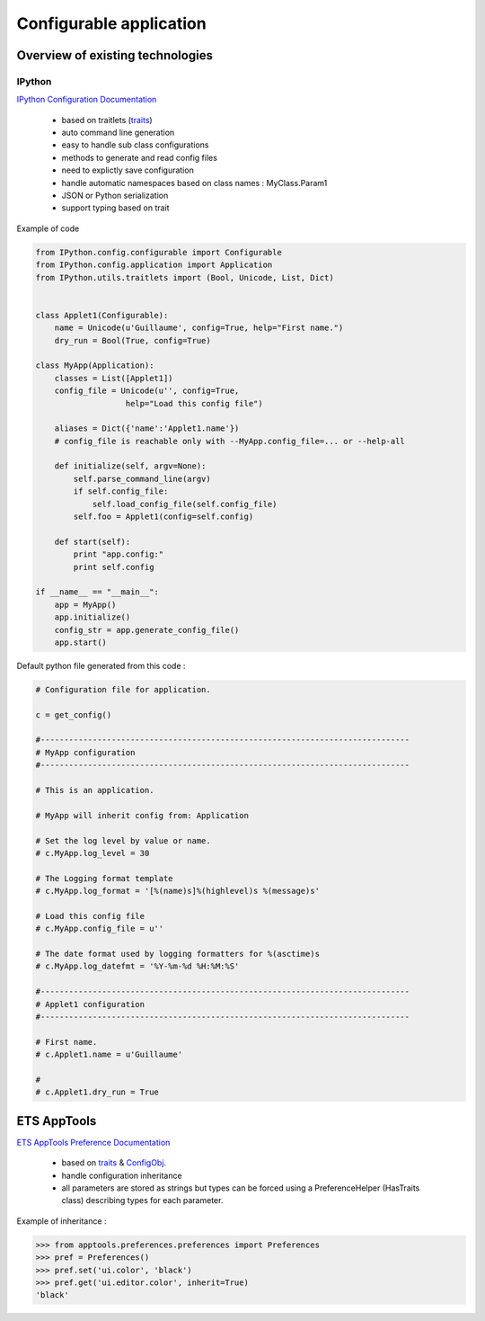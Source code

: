 
Configurable application
########################

Overview of existing technologies
=================================

IPython
-------

`IPython Configuration Documentation <http://ipython.org/ipython-doc/dev/config/index.html>`_

  - based on traitlets (`traits <http://docs.enthought.com/traits/index.html>`_)
  - auto command line generation
  - easy to handle sub class configurations
  - methods to generate and read config files
  - need to explictly save configuration
  - handle automatic namespaces based on class names : MyClass.Param1
  - JSON or Python serialization
  - support typing based on trait
  

Example of code

.. code-block:: python

   from IPython.config.configurable import Configurable
   from IPython.config.application import Application
   from IPython.utils.traitlets import (Bool, Unicode, List, Dict)
   
   
   class Applet1(Configurable):
       name = Unicode(u'Guillaume', config=True, help="First name.")
       dry_run = Bool(True, config=True)
   
   class MyApp(Application):
       classes = List([Applet1])
       config_file = Unicode(u'', config=True,
                      help="Load this config file")
       
       aliases = Dict({'name':'Applet1.name'})
       # config_file is reachable only with --MyApp.config_file=... or --help-all
   
       def initialize(self, argv=None):
           self.parse_command_line(argv)
           if self.config_file:
               self.load_config_file(self.config_file)
           self.foo = Applet1(config=self.config)
   
       def start(self):
           print "app.config:"
           print self.config
   
   if __name__ == "__main__":
       app = MyApp()
       app.initialize()
       config_str = app.generate_config_file()
       app.start()
   
Default python file generated from this code :

.. code-block:: python

   # Configuration file for application.
   
   c = get_config()
   
   #------------------------------------------------------------------------------
   # MyApp configuration
   #------------------------------------------------------------------------------
   
   # This is an application.
   
   # MyApp will inherit config from: Application
   
   # Set the log level by value or name.
   # c.MyApp.log_level = 30
   
   # The Logging format template
   # c.MyApp.log_format = '[%(name)s]%(highlevel)s %(message)s'
   
   # Load this config file
   # c.MyApp.config_file = u''
   
   # The date format used by logging formatters for %(asctime)s
   # c.MyApp.log_datefmt = '%Y-%m-%d %H:%M:%S'
   
   #------------------------------------------------------------------------------
   # Applet1 configuration
   #------------------------------------------------------------------------------
   
   # First name.
   # c.Applet1.name = u'Guillaume'
   
   #
   # c.Applet1.dry_run = True


ETS AppTools
============

`ETS AppTools Preference Documentation <http://code.enthought.com/projects/app_tools/docs/html/preferences/Preferences.html>`_


  - based on `traits <http://docs.enthought.com/traits/index.html>`_ & `ConfigObj <http://www.voidspace.org.uk/python/configobj.html>`_.
  - handle configuration inheritance
  - all parameters are stored as strings but types can be forced using a PreferenceHelper (HasTraits class) describing types for each parameter.


Example of inheritance :

>>> from apptools.preferences.preferences import Preferences
>>> pref = Preferences()
>>> pref.set('ui.color', 'black')
>>> pref.get('ui.editor.color', inherit=True)
'black'


